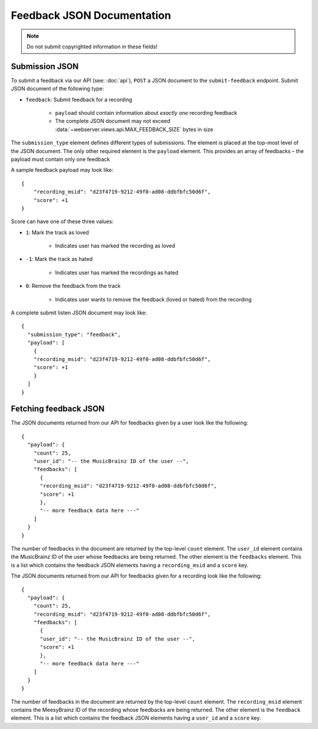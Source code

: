 .. _feedback-json-doc:

Feedback JSON Documentation
===========================

.. note:: Do not submit copyrighted information in these fields!

Submission JSON
---------------

To submit a feedback via our API (see: :doc:`api`), ``POST`` a JSON document to
the ``submit-feedback`` endpoint. Submit JSON document of the following type:

- ``feedback``: Submit feedback for a recording

   - ``payload`` should contain information about *exactly one* recording feedback

   - The complete JSON document may not exceed :data:`~webserver.views.api.MAX_FEEDBACK_SIZE` 
     bytes in size


The ``submission_type`` element defines different types of submissions. The element
is placed at the top-most level of the JSON document. The only other required
element is the ``payload`` element. This provides an array of feedbacks – the
payload must contain only one feedback

A sample feedback payload may look like::

    {
        "recording_msid": "d23f4719-9212-49f0-ad08-ddbfbfc50d6f",
        "score": +1
    }

Score can have one of these three values:

- ``1``: Mark the track as loved

   - Indicates user has marked the recording as loved

- ``-1``: Mark the track as hated

   - Indicates user has marked the recordings as hated

- ``0``: Remove the feedback from the track

   - Indicates user wants to remove the feedback (loved or hated) from the recording

A complete submit listen JSON document may look like::

    {
      "submission_type": "feedback",
      "payload": [
        {
        "recording_msid": "d23f4719-9212-49f0-ad08-ddbfbfc50d6f",
        "score": +1
        }
      ]
    }


Fetching feedback JSON
----------------------

The JSON documents returned from our API for feedbacks given by a user look
like the following::

    {
      "payload": {
        "count": 25,
        "user_id": "-- the MusicBrainz ID of the user --",
        "feedbacks": [
          {
          "recording_msid": "d23f4719-9212-49f0-ad08-ddbfbfc50d6f",
          "score": +1
          },
          "-- more feedback data here ---"
        ]
      }
    }

The number of feedbacks in the document are returned by the top-level ``count``
element. The ``user_id`` element contains the MusicBrainz ID of the user whose feedbacks are
being returned. The other element is the ``feedbacks`` element. This is a list which contains
the feedback JSON elements having a ``recording_msid`` and a ``score`` key.

The JSON documents returned from our API for feedbacks given for a recording look
like the following::

    {
      "payload": {
        "count": 25,
        "recording_msid": "d23f4719-9212-49f0-ad08-ddbfbfc50d6f",
        "feedbacks": [
          {
          "user_id": "-- the MusicBrainz ID of the user --",
          "score": +1
          },
          "-- more feedback data here ---"
        ]
      }
    }

The number of feedbacks in the document are returned by the top-level ``count``
element. The ``recording_msid`` element contains the MeesyBrainz ID of the recording 
whose feedbacks are being returned. The other element is the ``feedback`` element. 
This is a list which contains the feedback JSON elements having a ``user_id`` 
and a ``score`` key.

